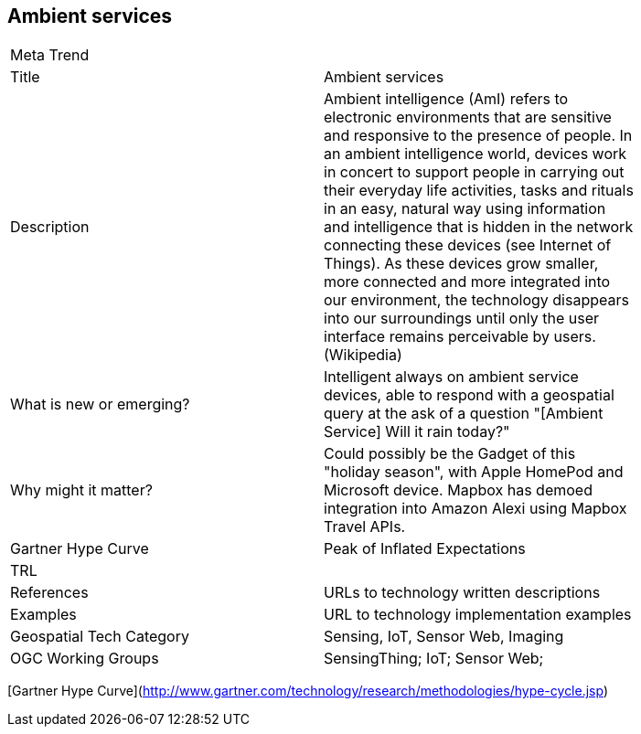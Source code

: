//////
comment
//////

<<<

== Ambient services

<<<

[width="80%"]
|=======================
|Meta Trend	|
|Title | Ambient services
|Description | Ambient intelligence (AmI) refers to electronic environments that are sensitive and responsive to the presence of people.  In an ambient intelligence world, devices work in concert to support people in carrying out their everyday life activities, tasks and rituals in an easy, natural way using information and intelligence that is hidden in the network connecting these devices (see Internet of Things). As these devices grow smaller, more connected and more integrated into our environment, the technology disappears into our surroundings until only the user interface remains perceivable by users. (Wikipedia)
| What is new or emerging?	| Intelligent always on ambient service devices, able to respond with a geospatial query at the ask of a question "[Ambient Service]  Will it rain today?"
| Why might it matter? | Could possibly be the Gadget of this "holiday season", with Apple HomePod and Microsoft device.  Mapbox has demoed integration into Amazon Alexi using Mapbox Travel APIs.
| Gartner Hype Curve | Peak of Inflated Expectations
| TRL |
|References | URLs to technology written descriptions
|Examples | URL to technology implementation examples
|Geospatial Tech Category 	| Sensing, IoT, Sensor Web, Imaging
|OGC Working Groups | SensingThing; IoT; Sensor Web;
|=======================

[Gartner Hype Curve](http://www.gartner.com/technology/research/methodologies/hype-cycle.jsp)
